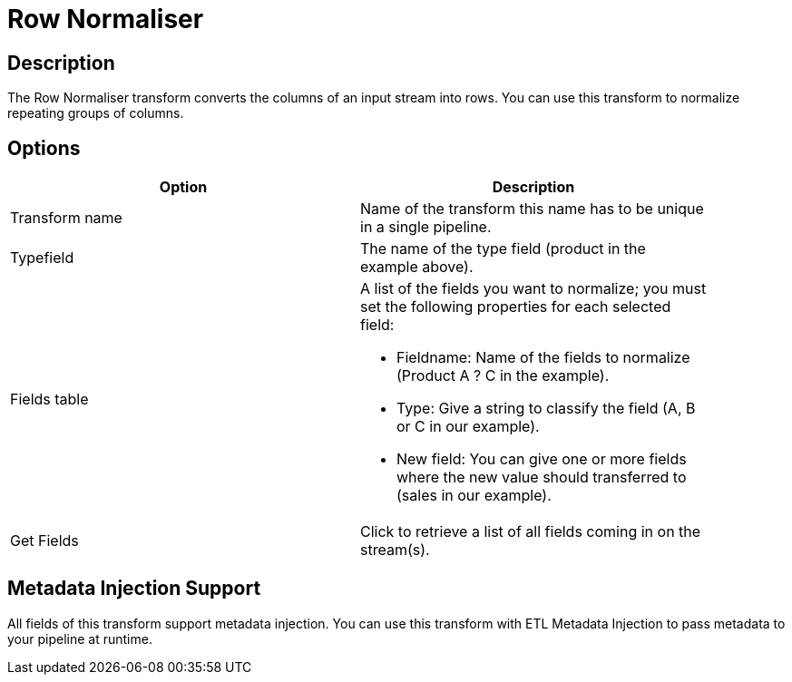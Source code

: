 ////
Licensed to the Apache Software Foundation (ASF) under one
or more contributor license agreements.  See the NOTICE file
distributed with this work for additional information
regarding copyright ownership.  The ASF licenses this file
to you under the Apache License, Version 2.0 (the
"License"); you may not use this file except in compliance
with the License.  You may obtain a copy of the License at
  http://www.apache.org/licenses/LICENSE-2.0
Unless required by applicable law or agreed to in writing,
software distributed under the License is distributed on an
"AS IS" BASIS, WITHOUT WARRANTIES OR CONDITIONS OF ANY
KIND, either express or implied.  See the License for the
specific language governing permissions and limitations
under the License.
////
:documentationPath: /plugins/transforms/
:language: en_US
:page-alternativeEditUrl: https://github.com/apache/incubator-hop/edit/master/plugins/transforms/normaliser/src/main/doc/normaliser.adoc

= Row Normaliser

== Description

The Row Normaliser transform converts the columns of an input stream into rows. You can use this transform to normalize repeating groups of columns.

== Options

[width="90%", options="header"]
|===
|Option|Description
|Transform name|Name of the transform this name has to be unique in a single pipeline.
|Typefield|The name of the type field (product in the example above).
|Fields table a|
A list of the fields you want to normalize; you must set the following properties for each selected field:

* Fieldname: Name of the fields to normalize (Product A ? C in the example).
* Type: Give a string to classify the field (A, B or C in our example).
* New field: You can give one or more fields where the new value should transferred to (sales in our example).
|Get Fields|Click to retrieve a list of all fields coming in on the stream(s).
|===

== Metadata Injection Support

All fields of this transform support metadata injection. You can use this transform with ETL Metadata Injection to pass metadata to your pipeline at runtime.